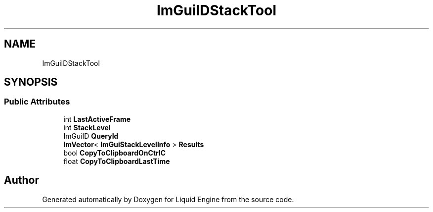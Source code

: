 .TH "ImGuiIDStackTool" 3 "Wed Apr 3 2024" "Liquid Engine" \" -*- nroff -*-
.ad l
.nh
.SH NAME
ImGuiIDStackTool
.SH SYNOPSIS
.br
.PP
.SS "Public Attributes"

.in +1c
.ti -1c
.RI "int \fBLastActiveFrame\fP"
.br
.ti -1c
.RI "int \fBStackLevel\fP"
.br
.ti -1c
.RI "ImGuiID \fBQueryId\fP"
.br
.ti -1c
.RI "\fBImVector\fP< \fBImGuiStackLevelInfo\fP > \fBResults\fP"
.br
.ti -1c
.RI "bool \fBCopyToClipboardOnCtrlC\fP"
.br
.ti -1c
.RI "float \fBCopyToClipboardLastTime\fP"
.br
.in -1c

.SH "Author"
.PP 
Generated automatically by Doxygen for Liquid Engine from the source code\&.
